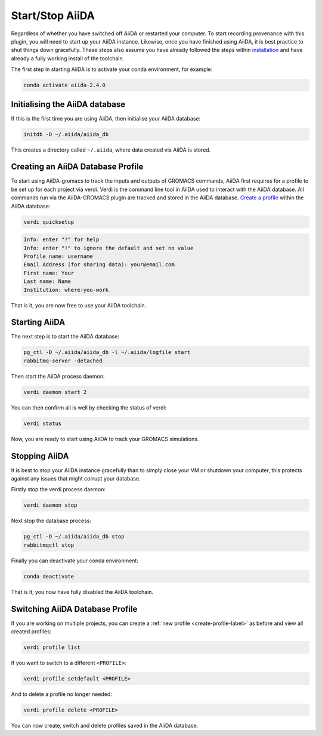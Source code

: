 ================
Start/Stop AiiDA
================

Regardless of whether you have switched off AiiDA or restarted your computer. To start recording provenance with this plugin, you will need to start up your AiiDA instance. Likewise, once you have finished using AiiDA, it is best practice to shut things down gracefully. These steps also assume you have already followed the steps within `installation <https://aiida-gromacs.readthedocs.io/en/latest/user_guide/installation.html>`_ and have already a fully working install of the toolchain.

The first step in starting AiiDA is to activate your conda environment, for example:

.. code-block:: bash

    conda activate aiida-2.4.0

Initialising the AiiDA database
+++++++++++++++++++++++++++++++

If this is the first time you are using AiiDA, then initialise your AiiDA database:

.. code-block:: bash

    initdb -D ~/.aiida/aiida_db

This creates a directory called ``~/.aiida``, where data created via AiiDA is stored.

.. _create-profile-label:

Creating an AiiDA Database Profile
++++++++++++++++++++++++++++++++++

To start using AiiDA-gromacs to track the inputs and outputs of GROMACS commands, AiiDA first requires for a profile to be set up for each project via verdi. Verdi is the command line tool in AiiDA used to interact with the AiiDA database. All commands run via the AiiDA-GROMACS plugin are tracked and stored in the AiiDA database. `Create a profile <https://aiida.readthedocs.io/projects/aiida-core/en/latest/howto/installation.html?highlight=quicksetup#creating-profiles>`_  within the AiiDA database:

.. code-block:: bash

    verdi quicksetup

.. code-block:: console

    Info: enter "?" for help
    Info: enter "!" to ignore the default and set no value
    Profile name: username
    Email Address (for sharing data): your@email.com
    First name: Your
    Last name: Name
    Institution: where-you-work


That is it, you are now free to use your AiiDA toolchain.

Starting AiiDA
++++++++++++++

The next step is to start the AiiDA database:

.. code-block:: bash

    pg_ctl -D ~/.aiida/aiida_db -l ~/.aiida/logfile start
    rabbitmq-server -detached

Then start the AiiDA process daemon:

.. code-block:: bash

    verdi daemon start 2

You can then confirm all is well by checking the status of verdi:

.. code-block:: bash

    verdi status

Now, you are ready to start using AiiDA to track your GROMACS simulations.

Stopping AiiDA
++++++++++++++

It is best to stop your AiiDA instance gracefully than to simply close your VM or shutdown your computer, this protects against any issues that might corrupt your database.

Firstly stop the verdi process daemon:

.. code-block:: bash

    verdi daemon stop

Next stop the database process:

.. code-block:: bash

    pg_ctl -D ~/.aiida/aiida_db stop
    rabbitmqctl stop

Finally you can deactivate your conda environment:

.. code-block:: bash

    conda deactivate

That is it, you now have fully disabled the AiiDA toolchain.


Switching AiiDA Database Profile
++++++++++++++++++++++++++++++++

If you are working on multiple projects, you can create a :ref:`new profile <create-profile-label>` as before and view all created profiles:

.. code-block:: bash

    verdi profile list

If you want to switch to a different ``<PROFILE>``:

.. code-block:: bash

    verdi profile setdefault <PROFILE>

And to delete a profile no longer needed:

.. code-block:: bash

    verdi profile delete <PROFILE>

You can now create, switch and delete profiles saved in the AiiDA database.
